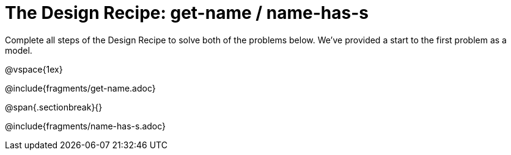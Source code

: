 = The Design Recipe: get-name / name-has-s

Complete all steps of the Design Recipe to solve both of the problems below. We've provided a start to the first problem as a model.

@vspace{1ex}

@include{fragments/get-name.adoc}
 
@span{.sectionbreak}{}

@include{fragments/name-has-s.adoc}

